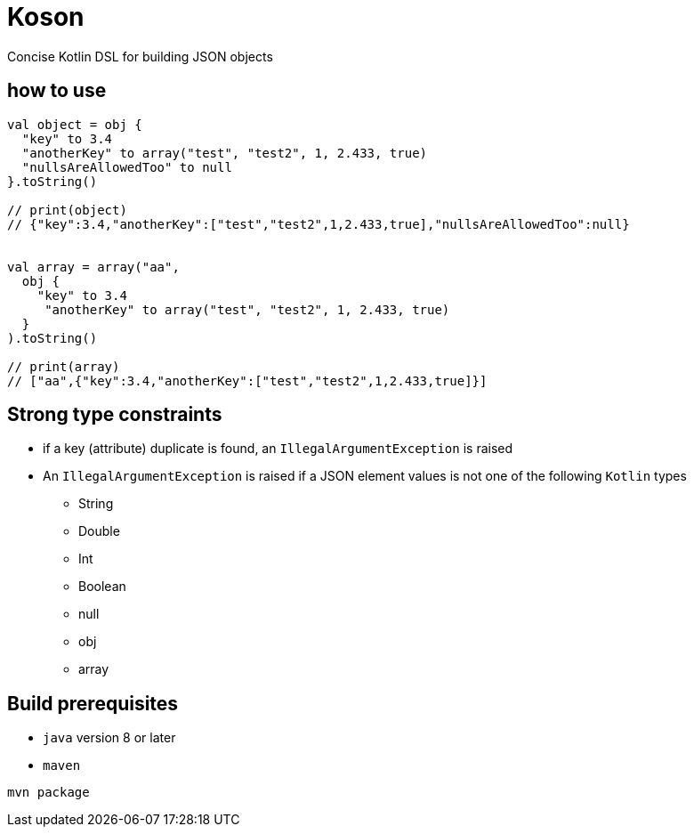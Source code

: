 = Koson

Concise Kotlin DSL for building JSON objects

== how to use

[source, java]
----
val object = obj {
  "key" to 3.4
  "anotherKey" to array("test", "test2", 1, 2.433, true)
  "nullsAreAllowedToo" to null
}.toString()

// print(object)
// {"key":3.4,"anotherKey":["test","test2",1,2.433,true],"nullsAreAllowedToo":null}


val array = array("aa",
  obj {
    "key" to 3.4
     "anotherKey" to array("test", "test2", 1, 2.433, true)
  }
).toString()

// print(array)
// ["aa",{"key":3.4,"anotherKey":["test","test2",1,2.433,true]}]
----

== Strong type constraints

* if a key (attribute) duplicate is found, an `IllegalArgumentException` is raised
* An `IllegalArgumentException` is raised if a JSON element values is not one of the following `Kotlin` types
** String
** Double
** Int
** Boolean
** null
** obj
** array

== Build prerequisites

* `java` version 8 or later
* `maven`

[source]
----
mvn package
----

